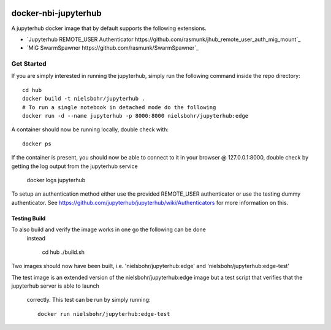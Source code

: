 .. image:: https://travis-ci.org/rasmunk/docker-nbi-jupyterhub.svg?branch=devel
    :target: https://travis-ci.org/rasmunk/docker-nbi-jupyterhub

=============================
docker-nbi-jupyterhub
=============================

A jupyterhub docker image that by default supports the following extensions.

- `Jupyterhub REMOTE_USER Authenticator https://github.com/rasmunk/jhub_remote_user_auth_mig_mount`_
- `MiG SwarmSpawner https://github.com/rasmunk/SwarmSpawner`_

-----------
Get Started
-----------

If you are simply interested in running the jupyterhub, simply run the
following command inside the repo directory::

    cd hub
    docker build -t nielsbohr/jupyterhub .
    # To run a single notebook in detached mode do the following
    docker run -d --name jupyterhub -p 8000:8000 nielsbohr/jupyterhub:edge

A container should now be running locally, double check with::

    docker ps

If the container is present, you should now be able to connect to it in your
browser @ 127.0.0.1:8000, double check by getting the log output from the
jupyterhub service

    docker logs jupyterhub

To setup an authentication method either use the provided REMOTE_USER
authenticator or use the testing dummy authenticator.
See https://github.com/jupyterhub/jupyterhub/wiki/Authenticators
for more information on this.

Testing Build
-------------

To also build and verify the image works in one go the following can be done
 instead

    cd hub
    ./build.sh

Two images should now have been built, i.e.
'nielsbohr/jupyterhub:edge' and
'nielsbohr/jupyterhub:edge-test'

The test image is an extended version of the nielsbohr/jupyterhub:edge image
but a test script that verifies that the jupyterhub server is able to launch
 correctly. This test can be run by simply running::

    docker run nielsbohr/jupyterhub:edge-test
